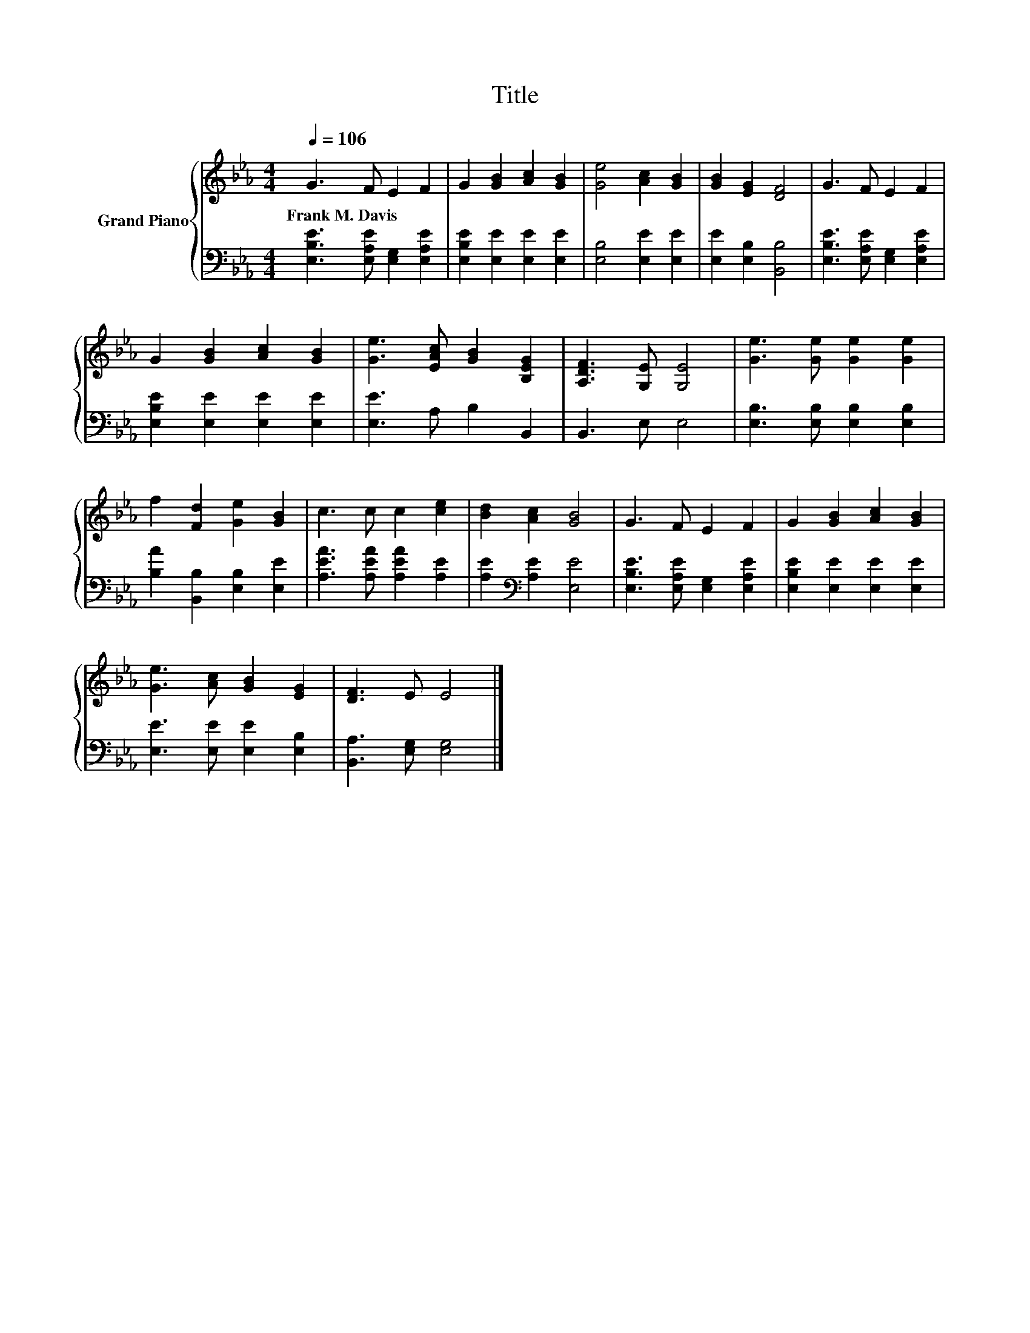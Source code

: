 X:1
T:Title
%%score { 1 | 2 }
L:1/8
Q:1/4=106
M:4/4
K:Eb
V:1 treble nm="Grand Piano"
V:2 bass 
V:1
 G3 F E2 F2 | G2 [GB]2 [Ac]2 [GB]2 | [Ge]4 [Ac]2 [GB]2 | [GB]2 [EG]2 [DF]4 | G3 F E2 F2 | %5
w: Frank~M.~Davis * * *|||||
 G2 [GB]2 [Ac]2 [GB]2 | [Ge]3 [EAc] [GB]2 [B,EG]2 | [A,DF]3 [G,E] [G,E]4 | [Ge]3 [Ge] [Ge]2 [Ge]2 | %9
w: ||||
 f2 [Fd]2 [Ge]2 [GB]2 | c3 c c2 [ce]2 | [Bd]2 [Ac]2 [GB]4 | G3 F E2 F2 | G2 [GB]2 [Ac]2 [GB]2 | %14
w: |||||
 [Ge]3 [Ac] [GB]2 [EG]2 | [DF]3 E E4 |] %16
w: ||
V:2
 [E,B,E]3 [E,A,E] [E,G,]2 [E,A,E]2 | [E,B,E]2 [E,E]2 [E,E]2 [E,E]2 | [E,B,]4 [E,E]2 [E,E]2 | %3
 [E,E]2 [E,B,]2 [B,,B,]4 | [E,B,E]3 [E,A,E] [E,G,]2 [E,A,E]2 | [E,B,E]2 [E,E]2 [E,E]2 [E,E]2 | %6
 [E,E]3 A, B,2 B,,2 | B,,3 E, E,4 | [E,B,]3 [E,B,] [E,B,]2 [E,B,]2 | %9
 [B,A]2 [B,,B,]2 [E,B,]2 [E,E]2 | [A,EA]3 [A,EA] [A,EA]2 [A,E]2 | [A,E]2[K:bass] [A,E]2 [E,E]4 | %12
 [E,B,E]3 [E,A,E] [E,G,]2 [E,A,E]2 | [E,B,E]2 [E,E]2 [E,E]2 [E,E]2 | [E,E]3 [E,E] [E,E]2 [E,B,]2 | %15
 [B,,A,]3 [E,G,] [E,G,]4 |] %16

